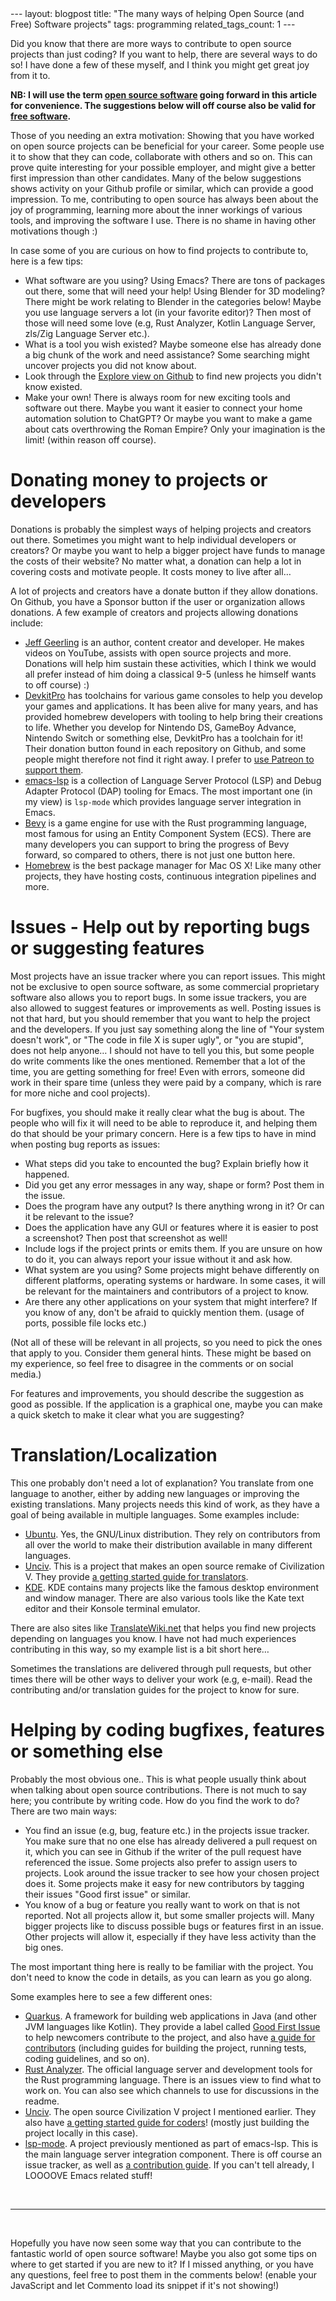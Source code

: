 #+OPTIONS: toc:nil num:nil
#+STARTUP: showall indent
#+STARTUP: hidestars
#+BEGIN_EXPORT html
---
layout: blogpost
title: "The many ways of helping Open Source (and Free) Software projects"
tags: programming
related_tags_count: 1
---
#+END_EXPORT

Did you know that there are more ways to contribute to open source projects than just coding? If you want to help, there are several ways to do so! I have done a few of these myself, and I think you might get great joy from it to. 


*NB: I will use the term [[https://en.wikipedia.org/wiki/Open-source_software][open source software]] going forward in this article for convenience. The suggestions below will off course also be valid for [[https://en.wikipedia.org/wiki/Free_software][free software]].*


Those of you needing an extra motivation: Showing that you have worked on open source projects can be beneficial for your career. Some people use it to show that they can code, collaborate with others and so on. This can prove quite interesting for your possible employer, and might give a better first impression than other candidates. Many of the below suggestions shows activity on your Github profile or similar, which can provide a good impression. To me, contributing to open source has always been about the joy of programming, learning more about the inner workings of various tools, and improving the software I use. There is no shame in having other motivations though :)


In case some of you are curious on how to find projects to contribute to, here is a few tips:
- What software are you using? Using Emacs? There are tons of packages out there, some that will need your help! Using Blender for 3D modeling? There might be work relating to Blender in the categories below! Maybe you use language servers a lot (in your favorite editor)? Then most of those will need some love (e.g, Rust Analyzer, Kotlin Language Server, zls/Zig Language Server etc.).
- What is a tool you wish existed? Maybe someone else has already done a big chunk of the work and need assistance? Some searching might uncover projects you did not know about.
- Look through the [[https://github.com/explore][Explore view on Github]] to find new projects you didn't know existed.
- Make your own! There is always room for new exciting tools and software out there. Maybe you want it easier to connect your home automation solution to ChatGPT? Or maybe you want to make a game about cats overthrowing the Roman Empire? Only your imagination is the limit! (within reason off course).
  

* Donating money to projects or developers
Donations is probably the simplest ways of helping projects and creators out there. Sometimes you might want to help individual developers or creators? Or maybe you want to help a bigger project have funds to manage the costs of their website? No matter what, a donation can help a lot in covering costs and motivate people. It costs money to live after all...


A lot of projects and creators have a donate button if they allow donations. On Github, you have a Sponsor button if the user or organization allows donations. A few example of creators and projects allowing donations include:
- [[https://github.com/geerlingguy][Jeff Geerling]] is an author, content creator and developer. He makes videos on YouTube, assists with open source projects and more. Donations will help him sustain these activities, which I think we would all prefer instead of him doing a classical 9-5 (unless he himself wants to off course) :)
- [[https://github.com/devkitPro][DevkitPro]] has toolchains for various game consoles to help you develop your games and applications. It has been alive for many years, and has provided homebrew developers with tooling to help bring their creations to life. Whether you develop for Nintendo DS, GameBoy Advance, Nintendo Switch or something else, DevkitPro has a toolchain for it! Their donation button found in each repository on Github, and some people might therefore not find it right away. I prefer to [[https://www.patreon.com/devkitPro][use Patreon to support them]].
- [[https://github.com/emacs-lsp][emacs-lsp]] is a collection of Language Server Protocol (LSP) and Debug Adapter Protocol (DAP) tooling for Emacs. The most important one (in my view) is =lsp-mode= which provides language server integration in Emacs.
- [[https://bevyengine.org/community/donate/][Bevy]] is a game engine for use with the Rust programming language, most famous for using an Entity Component System (ECS). There are many developers you can support to bring the progress of Bevy forward, so compared to others, there is not just one button here.
- [[https://github.com/Homebrew][Homebrew]] is the best package manager for Mac OS X! Like many other projects, they have hosting costs, continuous integration pipelines and more. 



* Issues - Help out by reporting bugs or suggesting features
Most projects have an issue tracker where you can report issues. This might not be exclusive to open source software, as some commercial proprietary software also allows you to report bugs. In some issue trackers, you are also allowed to suggest features or improvements as well. Posting issues is not that hard, but you should remember that you want to help the project and the developers. If you just say something along the line of "Your system doesn't work", or "The code in file X is super ugly", or "you are stupid", does not help anyone... I should not have to tell you this, but some people do write comments like the ones mentioned. Remember that a lot of the time, you are getting something for free! Even with errors, someone did work in their spare time (unless they were paid by a company, which is rare for more niche and cool projects). 


For bugfixes, you should make it really clear what the bug is about. The people who will fix it will need to be able to reproduce it, and helping them do that should be your primary concern. Here is a few tips to have in mind when posting bug reports as issues:
- What steps did you take to encounted the bug? Explain briefly how it happened.
- Did you get any error messages in any way, shape or form? Post them in the issue.
- Does the program have any output? Is there anything wrong in it? Or can it be relevant to the issue?
- Does the application have any GUI or features where it is easier to post a screenshot? Then post that screenshot as well!
- Include logs if the project prints or emits them. If you are unsure on how to do it, you can always report your issue without it and ask how.
- What system are you using? Some projects might behave differently on different platforms, operating systems or hardware. In some cases, it will be relevant for the maintainers and contributors of a project to know. 
- Are there any other applications on your system that might interfere? If you know of any, don't be afraid to quickly mention them. (usage of ports, possible file locks etc.)
  
  
(Not all of these will be relevant in all projects, so you need to pick the ones that apply to you. Consider them general hints. These might be based on my experience, so feel free to disagree in the comments or on social media.)


For features and improvements, you should describe the suggestion as good as possible. If the application is a graphical one, maybe you can make a quick sketch to make it clear what you are suggesting?


* Translation/Localization
This one probably don't need a lot of explanation? You translate from one language to another, either by adding new languages or improving the existing translations. Many projects needs this kind of work, as they have a goal of being available in multiple languages. Some examples include:

- [[https://wiki.ubuntu.com/Translations/QuickStartGuide][Ubuntu]]. Yes, the GNU/Linux distribution. They rely on contributors from all over the world to make their distribution available in many different languages.
- [[https://github.com/yairm210/Unciv][Unciv]]. This is a project that makes an open source remake of Civilization V. They provide [[https://yairm210.github.io/Unciv/Other/Translating/][a getting started guide for translators]].
- [[https://l10n.kde.org/][KDE]]. KDE contains many projects like the famous desktop environment and window manager. There are also various tools like the Kate text editor and their Konsole terminal emulator.


There are also sites like [[https://translatewiki.net/][TranslateWiki.net]] that helps you find new projects depending on languages you know. I have not had much experiences contributing in this way, so my example list is a bit short here...


Sometimes the translations are delivered through pull requests, but other times there will be other ways to deliver your work (e.g, e-mail). Read the contributing and/or translation guides for the project to know for sure.



* Helping by coding bugfixes, features or something else
Probably the most obvious one.. This is what people usually think about when talking about open source contributions. There is not much to say here; you contribute by writing code. How do you find the work to do? There are two main ways:
- You find an issue (e.g, bug, feature etc.) in the projects issue tracker. You make sure that no one else has already delivered a pull request on it, which you can see in Github if the writer of the pull request have referenced the issue. Some projects also prefer to assign users to projects. Look around the issue tracker to see how your chosen project does it. Some projects make it easy for new contributors by tagging their issues "Good first issue" or similar. 
- You know of a bug or feature you really want to work on that is not reported. Not all projects allow it, but some smaller projects will. Many bigger projects like to discuss possible bugs or features first in an issue. Other projects will allow it, especially if they have less activity than the big ones. 


The most important thing here is really to be familiar with the project. You don't need to know the code in details, as you can learn as you go along.


Some examples here to see a few different ones:
- [[https://github.com/quarkusio/quarkus][Quarkus]]. A framework for building web applications in Java (and other JVM languages like Kotlin). They provide a label called [[https://github.com/quarkusio/quarkus/issues?q=is%3Aopen+is%3Aissue+label%3A%22good+first+issue%22][Good First Issue]] to help newcomers contribute to the project, and also have [[https://github.com/quarkusio/quarkus/blob/main/CONTRIBUTING.md][a guide for contributors]] (including guides for building the project, running tests, coding guidelines, and so on). 
- [[https://github.com/rust-lang/rust-analyzer][Rust Analyzer]]. The official language server and development tools for the Rust programming language. There is an issues view to find what to work on. You can also see which channels to use for discussions in the readme.
- [[https://github.com/yairm210/Unciv][Unciv]]. The open source Civilization V project I mentioned earlier. They also have [[https://yairm210.github.io/Unciv/Developers/Building-Locally/][a getting started guide for coders]]! (mostly just building the project locally in this case).
- [[https://github.com/emacs-lsp/lsp-mode][lsp-mode]]. A project previously mentioned as part of emacs-lsp. This is the main language server integration component. There is off course an issue tracker, as well as [[https://github.com/emacs-lsp/lsp-mode/blob/master/CONTRIBUTING.md][a contribution guide]]. If you can't tell already, I LOOOOVE Emacs related stuff!



#+BEGIN_EXPORT html
<br />
<hr />
<br />
#+END_EXPORT


Hopefully you have now seen some way that you can contribute to the fantastic world of open source software! Maybe you also got some tips on where to get started if you are new to it? If I missed anything, or you have any questions, feel free to post them in the comments below! (enable your JavaScript and let Commento load its snippet if it's not showing!)
